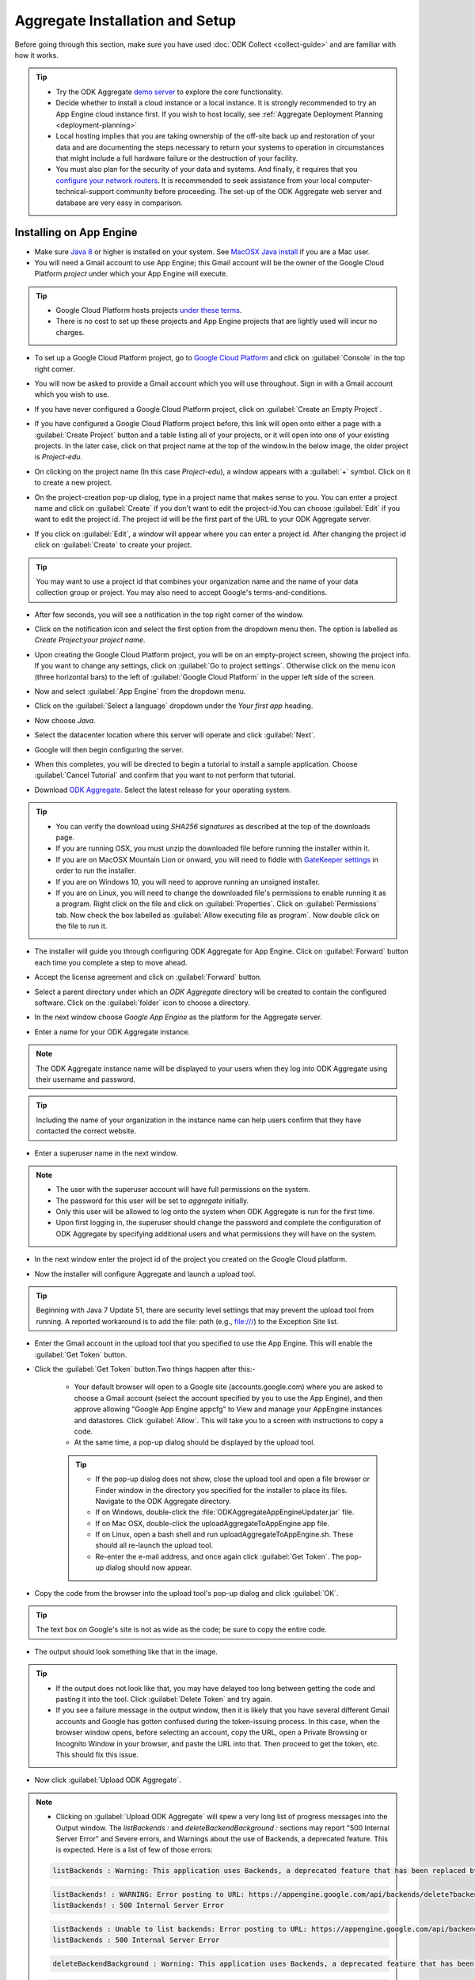 ***********************************
Aggregate Installation and Setup
***********************************

Before going through this section, make sure you have used :doc:`ODK Collect <collect-guide>` and are familiar with how it works.

.. tip::

  - Try the ODK Aggregate `demo server <https://opendatakit.appspot.com>`_ to explore the core functionality.
  - Decide whether to install a cloud instance or a local instance. It is strongly recommended to try an App Engine cloud instance first. If you wish to host locally, see :ref:`Aggregate Deployment Planning <deployment-planning>`
  - Local hosting implies that you are taking ownership of the off-site back up and restoration of your data and are documenting the steps necessary to return your systems to operation in circumstances that might include a full hardware failure or the destruction of your facility.    
  - You must also plan for the security of your data and systems. And finally, it requires that you `configure your network routers <https://opendatakit.org/use/aggregate/tomcat-install/#Configure_for_Network_Access>`_. It is recommended to seek assistance from your local computer-technical-support community before proceeding. The set-up of the ODK Aggregate web server and database are very easy in comparison.

.. _install-app-engine:

Installing on App Engine
--------------------------

- Make sure `Java 8 <https://java.com/en/download/>`_ or higher is installed on your system. See `MacOSX Java install <https://docs.oracle.com/javase/8/docs/technotes/guides/install/mac_jdk.html>`_ if you are a Mac user.
- You will need a Gmail account to use App Engine; this Gmail account will be the owner of the Google Cloud Platform `project` under which your App Engine will execute. 

.. tip::

  - Google Cloud Platform hosts projects `under these terms <https://cloud.google.com/terms/>`_.
  - There is no cost to set up these projects and App Engine projects that are lightly used will incur no charges.

- To set up a Google Cloud Platform project, go to `Google Cloud Platform <https://cloud.google.com/>`_ and click on :guilabel:`Console` in the top right corner.

.. image:: /img/aggregate-install/cloud-console.*
   :alt: An image showing the console option on the Google Cloud Platform.

- You will now be asked to provide a Gmail account which you will use throughout. Sign in with a Gmail account which you wish to use.

.. image:: /img/aggregate-install/email-select.*
   :alt: Image showing the sign in window of Gmail.

- If you have never configured a Google Cloud Platform project, click on :guilabel:`Create an Empty Project`.

.. image:: /img/aggregate-install/empty-project.*
   :alt: Image showing Create an empty project option for first projects. 

- If you have configured a Google Cloud Platform project before, this link will open onto either a page with a :guilabel:`Create Project` button and a table listing all of your projects, or it will open into one of your existing projects. In the later case, click on that project name at the top of the window.In the below image, the older project is `Project-edu`.

.. image:: /img/aggregate-install/project.*
   :alt: Image showing previous project name `Project-edu`.

- On clicking on the project name (In this case `Project-edu`), a window appears with a :guilabel:`+` symbol. Click on it to create a new project.   

.. image:: /img/aggregate-install/create-project.*
   :alt: Image showing the `+` sign which denotes creating a new project.

- On the project-creation pop-up dialog, type in a project name that makes sense to you. You can enter a project name and click on :guilabel:`Create` if you don't want to edit the project-id.You can choose :guilabel:`Edit` if you want to edit the project id. The project id will be the first part of the URL to your ODK Aggregate server.

.. image:: /img/aggregate-install/project-name.png
   :alt: Image showing the window to enter a project name.

- If you click on :guilabel:`Edit`, a window will appear where you can enter a project id. After changing the project id click on :guilabel:`Create` to create your project.

.. image:: /img/aggregate-install/project-id.*
   :alt: Image showing the window which comes after clicking on edit option to change the project id.

.. tip::

   You may want to use a project id that combines your organization name and the name of your data collection group or project. You may also need to accept Google's terms-and-conditions.

- After few seconds, you will see a notification in the top right corner of the window.
  
.. image:: /img/aggregate-install/notification.*
   :alt: Image showing blue notification icon.

- Click on the notification icon and select the first option from the dropdown menu then. The option is labelled as `Create Project:your project name`.

.. image:: /img/aggregate-install/go-to-project.*
   :alt: Image showing the option to create your project.      

- Upon creating the Google Cloud Platform project, you will be on an empty-project screen, showing the project info. If you want to change any settings, click on :guilabel:`Go to project settings`. Otherwise click on the menu icon (three horizontal bars) to the left of :guilabel:`Google Cloud Platform` in the upper left side of the screen.

.. image:: /img/aggregate-install/project-settings.*
   :alt: Image showing the project settings option and the menu option.

- Now and select :guilabel:`App Engine` from the dropdown menu.

.. image:: /img/aggregate-install/app-engine.*
   :alt: Image showing App Engine option.

- Click on the :guilabel:`Select a language` dropdown under the `Your first app` heading.

.. image:: /img/aggregate-install/language-select.*
   :alt: Image showing option to select a language.

- Now choose `Java`.

.. image:: /img/aggregate-install/select-java.*
   :alt: Image showing various language options to choose from.

- Select the datacenter location where this server will operate and click :guilabel:`Next`.

.. image:: /img/aggregate-install/select-region.*
   :alt: Image showing options to choose a region where the server will operate.

- Google will then begin configuring the server.

.. image:: /img/aggregate-install/prepare-engine.*
   :alt: Image showing Google configuring the server.

- When this completes, you will be directed to begin a tutorial to install a sample application. Choose :guilabel:`Cancel Tutorial` and confirm that you want to not perform that tutorial.

.. image:: /img/aggregate-install/cancel-tutorial.*
   :alt: Image showing option to cancel the tutorial.

- Download `ODK Aggregate <https://opendatakit.org/downloads/>`_. Select the latest release for your operating system.

.. tip::

   - You can verify the download using `SHA256 signatures` as described at the top of the downloads page.
   - If you are running OSX, you must unzip the downloaded file before running the installer within it.
   - If you are on MacOSX Mountain Lion or onward, you will need to fiddle with `GateKeeper settings <http://osxdaily.com/2012/07/27/app-cant-be-opened-because-it-is-from-an-unidentified-developer/>`_ in order to run the installer.
   - If you are on Windows 10, you will need to approve running an unsigned installer.
   - If you are on Linux, you will need to change the downloaded file's permissions to enable running it as a program. Right click on the file and click on :guilabel:`Properties`. Click on :guilabel:`Permissions` tab. Now check the box labelled as :guilabel:`Allow executing file as program`. Now double click on the file to run it.

- The installer will guide you through configuring ODK Aggregate for App Engine. Click on :guilabel:`Forward` button each time you complete a step to move ahead.

.. image:: /img/aggregate-install/setup.*
   :alt: Image showing the installer for ODK Aggregate.

- Accept the license agreement and click on :guilabel:`Forward` button.

.. image:: /img/aggregate-install/agreement.*
   :alt: Image showing license agreement.

- Select a parent directory under which an `ODK Aggregate` directory will be created to contain the configured software. Click on the :guilabel:`folder` icon to choose a directory.

.. image:: /img/aggregate-install/directory-setup.*
   :alt: Image showing window to choose a parent directory. 

- In the next window choose `Google App Engine` as the platform for the Aggregate server.

.. image:: /img/aggregate-install/choose-platform.*
   :alt: Image displaying options to choose a platform for Aggregate.

- Enter a name for your ODK Aggregate instance.

.. image:: /img/aggregate-install/set-name.*
   :alt: Image showing window to select a name for your Aggregate instance.

.. note::    
   
   The ODK Aggregate instance name will be displayed to your users when they log into ODK Aggregate using their username and password.

.. tip::
   
   Including the name of your organization in the instance name can help users confirm that they have contacted the correct website.

- Enter a superuser name in the next window.

.. image:: /img/aggregate-install/superuser.*
   :alt: Image showing window to enter a superuser name.

.. note::
   
   - The user with the superuser account will have full permissions on the system.
   - The password for this user will be set to `aggregate` initially.
   - Only this user will be allowed to log onto the system when ODK Aggregate is run for the first time.
   - Upon first logging in, the superuser should change the password and complete the configuration of ODK Aggregate by specifying additional users and what permissions they will have on the system.

- In the next window enter the project id of the project you created on the Google Cloud platform.

.. image:: /img/aggregate-install/application-id.*
   :alt: Image showing project id of the project created earlier entered in the application id box.

- Now the installer will configure Aggregate and launch a upload tool.  

.. tip::

   Beginning with Java 7 Update 51, there are security level settings that may prevent the upload tool from running. A reported workaround is to add the file: path (e.g., file:///) to the Exception Site list.

- Enter the Gmail account in the upload tool that you specified to use the App Engine. This will enable the :guilabel:`Get Token` button.

.. image:: /img/aggregate-install/get-token.*
   :alt: Image showing the window for upload tool to enter the email id and get a token.

- Click the :guilabel:`Get Token` button.Two things happen after this:-

    - Your default browser will open to a Google site (accounts.google.com) where you are asked to choose a Gmail account (select the account specified by you to use the App Engine), and then approve allowing "Google App Engine appcfg" to View and manage your AppEngine instances and datastores. Click :guilabel:`Allow`. This will take you to a screen with instructions to copy a code.
    - At the same time, a pop-up dialog should be displayed by the upload tool. 

    .. tip::

      - If the pop-up dialog does not show, close the upload tool and open a file browser or Finder window in the directory you specified for the installer to place its files. Navigate to the ODK Aggregate directory.
      - If on Windows, double-click the :file:`ODKAggregateAppEngineUpdater.jar` file. 
      - If on Mac OSX, double-click the uploadAggregateToAppEngine.app file. 
      - If on Linux, open a bash shell and run uploadAggregateToAppEngine.sh. These should all re-launch the upload tool. 
      - Re-enter the e-mail address, and once again click :guilabel:`Get Token`. The pop-up dialog should now appear.

- Copy the code from the browser into the upload tool's pop-up dialog and click :guilabel:`OK`.

.. image:: /img/aggregate-install/token.*
   :alt: Image showing pop-up dialog to enter a token.

.. tip::
    
   The text box on Google's site is not as wide as the code; be sure to copy the entire code.

- The output should look something like that in the image.
  
.. image:: /img/aggregate-install/success-output.*
   :alt: Image showing output for a successful result.

.. tip::
  
   - If the output does not look like that, you may have delayed too long between getting the code and pasting it into the tool. Click :guilabel:`Delete Token` and try again.
   - If you see a failure message in the output window, then it is likely that you have several different Gmail accounts and Google has gotten confused during the token-issuing process. In this case, when the browser window opens, before selecting an account, copy the URL, open a Private Browsing or Incognito Window in your browser, and paste the URL into that. Then proceed to get the token, etc. This should fix this issue.

- Now click :guilabel:`Upload ODK Aggregate`.

.. image:: /img/aggregate-install/upload.*
   :alt: Image showing successful output and upload option.

.. note::

   - Clicking on :guilabel:`Upload ODK Aggregate` will spew a very long list of progress messages into the Output window. The `listBackends :` and `deleteBackendBackground :` sections may report "500 Internal Server Error" and Severe errors, and Warnings about the use of Backends, a deprecated feature. This is expected. Here is a list of few of those errors:
   
   .. code-block:: none

      listBackends : Warning: This application uses Backends, a deprecated feature that has been replaced by Modules, which offers additional functionality. Please convert your backends to modules as described at: https://developers.google.com/appengine/docs/java/modules/converting.

   .. code-block:: none
       
      listBackends! : WARNING: Error posting to URL: https://appengine.google.com/api/backends/delete?backend=background&app_id=project-123-181306&   
      listBackends! : 500 Internal Server Error

   .. code-block:: none
   
      listBackends : Unable to list backends: Error posting to URL: https://appengine.google.com/api/backends/list?app_id=project-123-181306&
      listBackends : 500 Internal Server Error

   .. code-block:: none
   
      deleteBackendBackground : Warning: This application uses Backends, a deprecated feature that has been replaced by Modules, which offers additional functionality. Please convert your backends to modules as described at: https://developers.google.com/appengine/docs/java/modules/converting.

   .. code-block:: none
   
      deleteBackendBackground!: WARNING: Error posting to URL: https://appengine.google.com/api/backends/delete?backend=background&app_id=project-123-181306&
      deleteBackendBackground!: 400 Bad Request      

   .. code-block:: none
      
      deleteBackendBackground : Unable to delete backend: Error posting to URL: https://appengine.google.com/api/backends/delete?backend=background&app_id=project-123-181306& 
      deleteBackendBackground : 400 Bad Request     
           

   - Toward the bottom, the `update :` section should not report errors and at the end, a `status : Action Succeeded!` line should be written. This indicates that the upload completed successfully. 
   - To get a more clear view, you can see an `example log <https://opendatakit.org/wp-content/uploads/Apr2016-GoogleCloud/exampleUploadScriptOutput.txt>`_. 
   
    
- Once the updater script has run and uploaded the ODK Aggregate configuration to App Engine, return to the Google Cloud Platform console. With the console displaying your project, click on the menu icon (three horizontal bars) to the right of `Google Cloud Platform` in the upper left side of the screen and select App Engine from the menu.

- Click on :guilabel:`ALLOW` in the next window.

.. image:: /img/aggregate-install/allow.*
   :alt: Image showing window asking for App Engine Permissions.

- Click on the project-id URL in the top right corner of the window.

.. image:: /img/aggregate-install/project-aggregate.*
   :alt: Image showing a window where server url is displayed on top right corner.

-  You will go to now your ODK Aggregate server. You can click on :guilabel:`Log In` to log in, enter the ODK Aggregate username (superuser) that you specified within the installer (the initial password for this username will be aggregate) and access the site administration screens for your server.  

.. image:: /img/aggregate-install/server.*
   :alt: Image showing ODK Aggregate server and log in option.

.. _change-size:

Changing size of App Engine Server
~~~~~~~~~~~~~~~~~~~~~~~~~~~~~~~~~~~~

If you have many form definitions on your server, you may get better performance and reduce the likelihood of data corruption if you increase the size of your server.

.. note::

   - Data corruption is generally caused by the premature termination of an action (e.g., saving of a submission) because it took longer than the allotted time. The likelihood of data corruption occurring is tied to the quantity of form definitions on the server, the size of the individual submissions, the number of devices simultaneously submitting data, and the speed of the network. Increasing the web server size enables it to handle larger workloads faster, which can reduce the likelihood of hitting this time limit thereby avoiding data corruption.
   - For data corruption caused by slow network speeds, you might also be able to change more aspects of the App Engine configuration (specified in these files) to make your web server always-available and to replace it with a Bx instance that does not have an automatic request time limit (the documentation provided by Google is currently unclear on whether this is still possible with the new services constructions).

To change Google App Engine configuration, you must edit the configuration files produced by the installer and re-run the uploader script to push the changes to Google's servers. There are two server settings that can be changed:-
  
- `Web Server Size` :- The web server handles all browser interactions and all data-submission and form-download requests from ODK Collect and ODK Briefcase. Increasing the size of the web server should reduce the likelihood of data corruption if it is not caused by slow network speeds. To change the Google App Engine web server size, go to the folder you specified to the installer. Within that folder, navigate to :file:`ODKAggregate/default/WEB-INF`. Within that directory, there will be a file :file:`appengine-web.xml`. Open that file in a text editor like Notepad++ or Notepad. The file contents will look something like :-

 .. code-block:: xml

   <appengine-web-app xmlns="http://appengine.google.com/ns/1.0">
     <application>opendatakit-simpledemo</application>
     <module>default</module>
     <version>1</version>

  	 <instance-class>F2</instance-class>
   ...
 
 To change the size of the web server, replace **F2** with a different instance class size. There are several different instance classes available. Select from among the instance classes beginning with the letter **F**. See `instance classes <https://cloud.google.com/appengine/docs/about-the-standard-environment#instance_classes>`_  for their descriptions or search for `Google AppEngine instance classes standard environment` on the web. Then re-run the upload tool within the ODKAggregate folder either by double-clicking the :file:`ODKAggregateAppEngineUpdater.jar` file (Windows), or double-clicking the :file:`uploadAggregateToAppEngine.app` file (Mac OSX), or double-clicking the :file:`uploadAggregateToAppEngine.sh` file (linux). Once you have uploaded these changes to App Engine, your server will be running on the instance size that you have specified.

- `Background Server Size` :- App Engine deployments use a "background" copy of the website to process long-running actions like generating CSV and KML files for export and for publishing all accumulated data to an external server. If you experience difficulty exporting to CSV or KML, the size of that server will also need to be updated. In that case, go to :file:`ODKAggregate/background/WEB-INF`. Within that directory, there will be a slightly different file with the same :file:`appengine-web.xml` filename. Open that file in a text editor like Notepad++ or Notepad. The file contents will look something like :-

 .. code-block:: xml

     <appengine-web-app xmlns="http://appengine.google.com/ns/1.0">
        <application>opendatakit-simpledemo</application>
        <module>background</module>
        <version>1</version>
	  
  	    <instance-class>B2</instance-class>
     ...

 To change the size of the server, replace **B2** with a different instance class size. There are several different instance classes available. Select from among the instance classes beginning with the letter **B**. See instance classes for their descriptions or search for `Google AppEngine instance classes standard environment` on the web as described in Web Server Size. And, as above, re-run the upload tool to make these changes take effect on Google's servers.

.. _install-vm:

Installing VM (Local or Cloud)
-------------------------------

- The `ODK Aggregate VM <https://gumroad.com/l/odk-aggregate-vm>`_ is a fully-configured install of Aggregate that you can run on any computer. It requires very little setup, works well without Internet connectivity, and gives you complete control over your data collection campaign.

.. _install-tomcat:

Installing on Tomcat (Local or Cloud)
--------------------------------------

To run on ODK Aggregate on a Tomcat server backed with a MySQL or PostgreSQL database follow the following steps:-

- Define your server requirements and install your server.
   
   **Server Requirements**
   
   - `Availability` :-  Decide the availability of your server depending on how frequently you want to update and upload forms. If you do need a high-availability server, you need to talk to your Internet Service Provider (ISP) as to their availability guarantees.
   - `Data Loss` :- Your tolerance to data loss will impact your backup schedule and your server hardware.  Invest in a storage system based on your tolerance to data loss. Seek technical assistance for these requirements. If you cannot tolerate any data loss, or less than 24 hours of data loss, you should invest in a RAID storage array with battery-backed controller cards. If you can tolerate a day or longer interval of data loss, be sure you have a periodic tape or other means of backup for your system that matches or is shorter than the data loss interval.
   - `Dataset Size` :- The quantity of data you intend to collect will affect the size of the machine required to host the ODK Aggregate instance and of your database server. For most applications, the default size should be fine. If you are collecting more than 6000 submissions, you may need to increase the JVM size. Note that the maximum size of the JVM is limited by the size of the physical memory on your machine.
   - `Secure and Protected Data` :- If you need to prevent eavesdroppers from seeing your data as it is transmitted to your ODK Aggregate instance, you should either (1) only connect to ODK Aggregate from within your organization's network (when the ODK Collect devices are on your premises), (2) obtain an SSL certificate and install it on your Tomcat server (a certificate is required to secure transmissions over https:), or (3) use `Encrypted Forms <https://opendatakit.org/help/encrypted-forms/>`_. If you are not using encrypted forms and are handling sensitive data, a computer security specialist should review your system and your security procedures. When operating without an SSL certificate, do not access ODK Aggregate from a remote location when changing passwords.

- Install Tomcat on your server.

    - Install `Java 8 <https://java.com/en/download/>`_ or higher on your system.

    .. note::

        You generally need to launch installers with Run as administrator privileges (available under the right-click menu).Accept all the defaults.

    - Add the installed Java bin directory to the `PATH variable <https://docs.oracle.com/javase/tutorial/essential/environment/paths.html>`_.
    - Download and install `Tomcat 8 <https://tomcat.apache.org/download-80.cgi>`_

    .. tip::

     - If using the Windows installer, change to use port 80 for the HTTP/1.1 port. If you are going to set up an SSL certificate, change the HTTPS/1.1 port to 443. Use all other defaults.
     - Verify that Tomcat 8 is running by opening a browser on this server to `http://localhost/` You should see the Apache Tomcat administration page. If you didn't request port 80 during the install, you will need to specify the port you chose (`http://localhost:port/`). If you didn't configure a port, the default port is 8080 (and 8443 for HTTPS).
     - **Linux Installs**

       - To ensure that the proper java settings are found by the web server, you may need to specify the '-E' flag when restarting the webserver. Example -

        .. code-block:: console

          $ sudo apt-get install tasksel
          $ sudo tasksell install tomcat
          $ sudo apt-get install java8-jdk

       - Now open :file:`/.bashrc` with your editor and add: export JAVA_HOME = :file:`/usr/lib/jvm/java-7-openjdk-amd64` at the bottom of that file. Change this to whatever path is appropriate for your java installation.  

        .. code-block:: console

          $ sudo -E /etc/init.d/tomcat8 restart

       - The `E` flag on the last command is critical. It forces Ubuntu to reload the environment settings for the service, causing it to pick up the new `JAVA_HOME` setting.  
    
     - Apply or change the administrator password for Tomcat; the administration functions should be secured.
     - ODK Aggregate v1.4.13 and higher are supported on Tomcat 8.0; these newer releases should also work, without modification on other webservers.
     - Prior to ODK Aggregate v1.4.13, we only supported Tomcat 6. Tomcat 7, Tomcat 8, Glassfish and Jetty require additional configuration steps to run ODK Aggregate v1.4.12 and earlier. All of these webservers require configuration settings to enable cookies under HTTPS.

      - `For Tomcat 7` :- Edit :file:`context.xml` (under Tomcat 7's conf directory) to have the attribute 'useHttpOnly' set to false. 

       .. code-block:: xml

         <Context useHttpOnly="false">

      - `For Tomcat 8` :- My ODK Aggregate file is installed as :file:`/var/lib/tomcat8/webapps/ODKAggregate.war`. The following content needed to be placed in the file :file:`webapps/ODKAggregate/META-INF/context.xml` (this is within the expanded content of the war file, once the Tomcat 8 server has exploded it).

       .. code-block:: xml

         <Context path="" useHttpOnly="false" />

      - `For Glassfish 4` :- Add :file:`glassfish-web.xml` under ODK Aggregate's WEB-INF directory with the content:

       .. code-block:: xml

         <?xml version="1.0" encoding="UTF-8"?>
         <glassfish-web-app>
             <session-config>
                 <cookie-properties>
                     <property name="cookieHttpOnly" value="false" />
                 </cookie-properties>
             </session-config>
         </glassfish-web-app>

      - `For Jetty` :- Add :file:`jetty-web.xml` under ODK Aggregate's WEB-INF directory with the content:

       .. code-block:: xml

         <?xml version="1.0"  encoding="ISO-8859-1"?>
         <!DOCTYPE Configure PUBLIC "-//Jetty//Configure//EN" "http://www.eclipse.org/jetty/configure.dtd">

         <Configure class="org.eclipse.jetty.webapp.WebAppContext">
              <Get name="sessionHandler">
                  <Get name="sessionManager">
                      <Set name="secureCookies" type="boolean">true</Set>
                  </Get>
              </Get>
         </Configure>
  

- `Configure your server and network devices <https://opendatakit.org/use/aggregate/tomcat-install/#Configure_for_Network_Access>`_ so that laptops or Android devices connecting to the internet from an external access point can access your server. If your organization has a network or systems administrator, contact them for assistance. The steps for this are :-

   - configure your server firewall to allow access
   - make your server visible on the internet (optional)
   - establish a DNS name for the server

- `Obtain and Install <https://gist.github.com/yanokwa/399a7fcbc3d9ad8a0bd3>`_ an SSL certificate if you need secure (https:) access.

- Select and Install your database server (MySQL or PostgreSQL or Microsoft SQL Server or Azure SQL Server).

   - ODK Aggregate works with any of these database servers:

      - MySQL
      - PostgreSQL
      - Microsoft SQL Server
      - Azure SQL Server (requires Java 8)

   - A database server manages one or more databases. The database server stores and retrieves data from tables within these databases.
   - For MySQL, download and install MySQL Community Server 5.7 or higher from `MySQL download site <https://dev.mysql.com/downloads/>`_. Be sure to set a root password for the database. Stop the MySQL database server, then configure the database (via the :file:`my.cnf` or the :file:`my.ini` file) with these lines added to the [mysqld] section:

     .. code-block:: none

        character_set_server=utf8
        collation_server=utf8_unicode_ci
        max_allowed_packet=1073741824

    and restart the MySQL databaseserver. Then, download the `MySQL Connector/J`, unzip it, and copy the :file:`mysql-connector-java-x.x.x-bin.jar` file into the Tomcat server's libs directory. After copying it into that directory, you should stop and restart the Tomcat server. The `max_allowed_packet` setting defines the maximum size of the communications buffer to the server. The value used in the snippet above is 1GB, the maximum value supported. For ODK Aggregate 1.4.11 through 1.4.7, and 1.2.x, the maximum media (e.g., image or video) attachment is limited to the value you set for max_allowed_packet minus some unknown overhead -- e.g., a storage size of something less than 1GB. For ODK Aggregate 1.4.6 and earlier (excluding 1.2.x), the maximum media attachment is unlimited and the setting for max_allowed_packet does not need to be specified. For ODK Aggregate 1.4.12 and later, the max_allowed_packet value should be set to a value greater than 16842752 (this is the minimum value that should be used: 16MB plus 64kB); with that setting, media attachments of unlimited size are once again supported. If you are upgrading to a newer ODK Aggregate, you must continue to use the setting you already have, or 16842752, whichever is greater. If you experience problems uploading large attachments, change this setting to its maximum value, 1073741824. Finally, if you are using MySQL 5.7 or later, some of releases `expire all database passwords <https://dev.mysql.com/doc/refman/5.7/en/password-management.html>`_ after 360 days. Please verify the behavior of your version of MySQL and either change the password expiration policy or create a calendar reminder to change the password before it expires. For ODK Aggregate, you will need to re-run the installer to specify the new password. 

   - For PostgreSQL, download and install the appropriate binary package from `PostgreSQL download site <https://www.postgresql.org/download/>`_. Be sure to set the password for the postgres (root) user and set the default character set and collation sequence.
   - For either database, you should ensure that the default character set is configured to be UTF-8 and that the collation sequence (dictionary order) is set appropriately for your circumstances. If it isn't, any non-Latin characters may display as question marks. Refer to the character set and collation sections of your database's documentation for how to do this.
   - For Microsoft SQL Server or Azure SQL Server, you should configure these with UTF-8 character sets and to use Windows authentication. When using Windows authentication, the user under which the webserver executes must be granted permissions to access the SQL Server instance. The install wizard for ODK Aggregate will produce a Readme.html file that contains additional information on how to complete the configuration of the database and webserver service.

- Download and install `ODK Aggregate <https://opendatakit.org/downloads/>`_. Select the latest Featured release for your operating system.

.. note::

   The installer will guide you through configuring ODK Aggregate for Tomcat and MySQL/PostgreSQL/SQLServer. The installer will produce a WAR file (web archive) containing the configured ODK Aggregate server, a :file:`create_db_and_user.sql` script for creating the database and user that ODK Aggregate will use to access this database, and a :file:`Readme.html` file with instructions on how to complete the installation. 

.. tip::   
   
   - When asked for the fully qualified hostname of the ODK Aggregate server, you should enter the DNS name you established above. The install also asks for a database name, user and password. The user should not be root (MySQL) or postgres (PostgreSQL). ODK Aggregate will use this user when accessing this database (and it will only access this database). By specifying different databases and users, you can set up multiple ODK Aggregate servers that share the same database server, store their data in different databases, and operate without interfering with each other.
   - If you are upgrading to a newer version of ODK Aggregate, as long as you specify the same database name, user and password, you do not need to re-run the create_db_and_user.sql script (it only needs to be executed once).

.. _install-aws:

Installing on AWS (Cloud)
--------------------------

Following are basic details for setting up ODK Aggregate to run on a Linux micro-instance on the Amazon Web Services EC2 infrastructure.

- First, sign up for Amazon Web Services EC2 at http://aws.amazon.com/ec2/.
- Go to the AWS/EC2 management console and note your region (shown in the upper-left).
- Launch a new instance with the Launch Instance button prominently displayed on the EC2 console home screen. Accept the default behavior and use the quick-launch wizard.

	- For the launch configuration, choose the :guilabel:`Amazon Linux AMI: EBS-Backed (64-bit)` option. (The exact AMI name and ID will depend on your region.) This is one of the instance types that you can run on a micro-instance as part of their free tier http://aws.amazon.com/free/.
	- Leave everything else at the defaults, including the instance type. The instance type will default to `t2.micro` which is a small, limited instance that can be run for free. For a price, you can upgrade the instance type later if you need better performance.
	- Create a new key pair, download the private key, and keep the private key safe. This will be your only method of communicating with your new instance and you will not be allowed to download it again.

- After creating the instance, add security rules for allowing both HTTP and HTTPS.
	- Choose the Security Groups tab and click on the auto-created security group associated with your new instance. (This might have been called `launch-wizard-1`. If you’re not sure, you can go to the Instances tab to see which Security Group is listed for the new instance.)
	- In the properties pane at the bottom, click to the Inbound tab, select HTTP from the :guilabel:`create a new rule` drop-down, then click :guilabel:`Add Rule`. Do the same for HTTPS. Then click :guilabel:`Apply Rule Changes`.
	- To avoid potential problems with MTU settings and packet loss, also add a rule to allow `All ICMP`. After you create the new rule, click :guilabel:`Apply Rule Changes`.

- Switch to the Instances tab, click on your instance, and note its Public DNS Address in the properties pane below. This is the default address that you will use to access your instance.
- Presuming that you want a friendlier way to access your instance, allocate it an `elastic IP` and domain name.
	
	- Navigate to Elastic IPs and click :guilabel:`Allocate New Address`. Associate it with your new instance.
	- Note that the IP is free so long as you keep it associated with a running instance. If you stop your instance and do not release the IP address for others to use (in essence, wasting it), then Amazon will begin charging you for holding the unused address.
	- Note your new IP. Also, if possible, configure DNS to route one or more names to this address. You can then use this IP and/or name to access your instance (and can forget the `Public DNS Address` assigned by AWS).

- Connect to your instance.
	
	- Go to the :guilabel:`Instances` tab and select :guilabel:`Connect` from the Instance Actions drop-down.
	- The easiest is to connect using their Java SSH client. If you choose that option, you just have to specify the location of your private key file (created above) and AWS launches an in-browser SSH client to connect to your instance.
	- Once you connect, you will probably be told that there are new security updates to install. You can run `sudo yum update` to install these updates, as it advises.

- Transferring files to/from your instance.
	
	- When you login via ssh, you will default to being in the (empty) ec2-user home directory. You will want to be able to transfer files between here and your local directory. You have several options.
	- f you’re using the command-line ssh, you can also use the command-line scp to copy files. The syntax is similar to ssh, but of course you also need to specify the source and destination file paths.
	- An easier option is to use an FTP program like FileZilla (as long as it supports SFTP).
	- To configure FileZilla to connect to your instance, go into `Edit…Settings/Preferences…Connection…SFTP` and add your private key to FileZilla’s keystore (it will offer to convert the key format, which you should accept). Then, go into Site Manager and create a new site. The host should be the IP, name, or Public DNS for your instance, the port can be blank, the protocol should be `SFTP – SSH File Transfer Protocol`, the login type should be Normal, and the user should be `ec2-user`. Everything else should be left at the defaults, including the password (which will be blank).

- Install Tomcat 6 

 This can be done by simply running:-

  .. code-block:: console
	
	$ sudo yum install tomcat6

- Configure Tomcat

	- Download the MySQL Connector/J from the MySQL download site <http://dev.mysql.com/downloads/connector/j/>_, unzip it, and transfer the :file:`mysql‐connector‐java‐x.x.x‐bin.jar` file up to your instance’s :file:`/usr/share/tomcat6/lib` directory.
	- Edit :file:`/etc/tomcat6/server.xml` in order to customize settings. (If you’re not used to Linux text editors, you can always download the file, edit it, and upload it back.)
	- Assuming that you want to run Aggregate on the standard HTTP port (80) and HTTPS port (443):
	- Change “<Connector port="8080" protocol="HTTP/1.1"” to “<Connector port="8080" proxyPort="80" protocol="HTTP/1.1"” (i.e., add the proxyPort attribute).
	- If you are using SSL, also change “<Connector port="8443" protocol="HTTP/1.1" SSLEnabled="true"” to “<Connector port="8443" proxyPort="443" protocol="HTTP/1.1" SSLEnabled="true"”.
	- Execute the following commands to have Linux forward to the ports on which Tomcat listens:
		
		.. code-block:: console

		 $ sudo /sbin/iptables -t nat -I PREROUTING -p tcp --dport 80 -j REDIRECT --to-port 8080
		 $ sudo /sbin/iptables -t nat -I PREROUTING -p tcp --dport 443 -j REDIRECT --to-port 8443
		 $ sudo /sbin/service iptables save 

	- If you have an SSL certificate for HTTPS support

		- Make sure that the “<Connector port="8443"” part of the configuration file is not commented out. If it is, un-comment it.
		- Upload your SSL keystore file and the certificate(s) to the server.
		- Install it as instructed. (If you buy from RapidSSL, for example, they provide you with Tomcat installation instructions. E.g., you may need to download a special P7S certificate file, then install it on the server with “keytool -import -alias YOURALIAS -trustcacerts -file xxxxx.p7s -keystore xxxxx.keystore”).
		- In the “<Connector port="8443"” part of the configuration file, specify the location of your keystore file and password (e.g., "keystoreFile="/…/xxxxx.keystore" keystorePass="changeit"”).		

	
	- Start Tomcat

	  This can be done simply running:-

	   .. code-block:: console

	     $ sudo service tomcat6 start

 
	- Configure Tomcat to auto-start when the instance boots with `sudo chkconfig --level 345 tomcat6 on`.   
		     


- Install MySQL

  This can be done by simply running:-

   .. code-block:: console
	
	 $ sudo yum install tomcat6


- Configure MySQL

  Use vi or an editor to edit :file:`/etc/my.cnf` (e.g., "sudo vi /etc/my.cnf"). In the [mysqld] section, add (the max_allowed_packet allows up to a 4GB file attachment):

    .. code-block:: none

        character_set_server=utf8
        collation_server=utf8_unicode_ci
        max_allowed_packet=1073741824

- Run MySQL

  To run MySQL:-

   .. code-block:: console
	
	 $ sudo service mysqld start

- Install and transfer ODK Aggregate files.
	
	- First, install `ODK Aggregate <https://opendatakit.org/downloads/>`_ on your local computer (not on your AWS instance).
	- During set-up, it’s important to specify that this will be a MySQL installation, and it is also very important that you specify the correct domain name or IP address that will be used to access your Aggregate server. Ideally, this will be a specific domain name that you have already mapped to an elastic IP (and can re-map later if you change the IP).
	- The installation will create a :file:`create_db_and_user.sql` file. Upload this to your ec2-user home directory. 
	- The installation will also create an ODKAggregate.war file. Rename this to ROOT.war and upload it to the :file:`/usr/share/tomcat6/webapps` folder. If you receive a `Permission Denied` error, you might need to execute `chmod -R 755` or something similar for the webapps folder.
	- After ROOT.war has been copied to the server, you need to make sure tomcat has permission to use it. Run `sudo chown tomcat ROOT.war` and `sudo chgrp tomcat ROOT.war` in the webapps directory to ensure this is the case.

- Configure MySQL

	- On your AWS instance, run `/usr/bin/mysql_secure_installation` to set a root password and generally secure your MySQL installation.
	- Then, run `mysql –u root -p` to log in to MySQL (specifying the password you just set), and type `source ~/create_db_and_user.sql`. This will create the ODK user and database. Type `quit` on the mysql prompt to quit from MySQL.
	- Finally, run `sudo /sbin/chkconfig --levels 235 mysqld on` to auto-start MySQL whenever your instance boots up.


- Login and test.
	
	- At this point, you should be able to login to your AWS-hosted Aggregate instance by going to its name or IP in your web browser (with or without HTTPS, depending on your set-up).
	- For your first login, you will need to login with the Google account you specified during the Aggregate installation process. Then you can add additional users from the Site Admin tab.

- Once you have confirmed that your Aggregate instance is working, you can back it up by creating an image of the instance (an AMI). You can do this by going to the Instances tab in the AWS-EC2 console, then selecting the :guilabel:`Create Image (EBS AMI)` Instance Action for your instance.

For screenshots and more on the general set-up of Tomcat on AWS, see the excellent three-part “Cat in the Cloud: Apache Tomcat in Amazon EC2” series at http://www.excelsior-usa.com/articles/tomcat-amazon-ec2-basic.html. Amazon’s getting-started guides are also quite helpful: http://aws.amazon.com/documentation/gettingstarted/.

.. _upgrade-aggregate:

Need for Upgrading
--------------------

It is important to upgrade to newer ODK Aggregate versions as they come out (not necessarily immediately, but this should be something you do at least once a year).

There are several reasons for this:-

- `Security vulnerabilities` - we (and Google) are constantly upgrading the libraries we use with newer, safer, versions. The older your software, the greater the number of vulnerabilities in it.
- `Hosting revisions` - Google AppEngine is a managed environment, unlike, say, AWS or other "bare-box" hosting services. Google is continuously updating features and removing support for older features in this environment. If you don't upgrade, there may not be an upgrade path that works due to these changes -- unlike "bare-box" hosting, you, and the ODK team, only have partial control over the software and hardware environment.
- `Performance revisions` -` as we find performance issues and address them, the tools get better and faster.
- `Enhanced capabilities` - the form-processing library (javarosa) has roughly-annual updates to add new functions (e.g., sin(), cos()) and occasionally data types. And new features are slowly added to ODK Aggregate, too.




